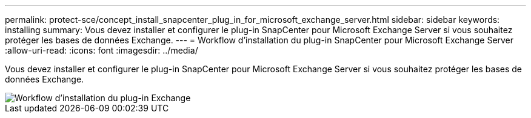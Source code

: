 ---
permalink: protect-sce/concept_install_snapcenter_plug_in_for_microsoft_exchange_server.html 
sidebar: sidebar 
keywords: installing 
summary: Vous devez installer et configurer le plug-in SnapCenter pour Microsoft Exchange Server si vous souhaitez protéger les bases de données Exchange. 
---
= Workflow d'installation du plug-in SnapCenter pour Microsoft Exchange Server
:allow-uri-read: 
:icons: font
:imagesdir: ../media/


[role="lead"]
Vous devez installer et configurer le plug-in SnapCenter pour Microsoft Exchange Server si vous souhaitez protéger les bases de données Exchange.

image::../media/sce_install_configure_workflow.gif[Workflow d'installation du plug-in Exchange]
